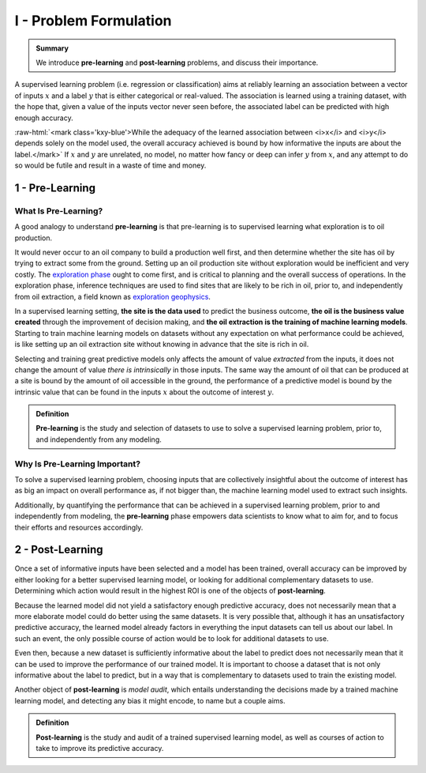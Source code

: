 .. meta::
	:description: Definition of pre-learning and post-learning in supervised learning problems
	:keywords:  Pre-Learning Explained, Post-Learning Explained, Model Audit, Model Explanation
	:http-equiv=content-language: en

.. role:: raw-html(raw)
    :format: html

I - Problem Formulation
=======================

.. admonition:: Summary

	We introduce **pre-learning** and **post-learning** problems, and discuss their importance. 


A supervised learning problem (i.e. regression or classification) aims at reliably learning an association between 
a vector of inputs :math:`x` and a label :math:`y` that is either categorical or real-valued. The association is learned using a training dataset, with the hope that, given a value of the inputs vector never seen before, the associated label can be predicted with high enough accuracy.

:raw-html:`<mark class='kxy-blue'>While the adequacy of the learned association between <i>x</i> and <i>y</i> depends solely on the model used, the overall accuracy achieved is bound by how informative the inputs are about the label.</mark>` If :math:`x` and :math:`y` are unrelated, no model, no matter 
how fancy or deep can infer :math:`y` from :math:`x`, and any attempt to do so would be futile and result in a waste of time and money. 

1 - Pre-Learning
----------------

What Is Pre-Learning?
^^^^^^^^^^^^^^^^^^^^^
A good analogy to understand **pre-learning** is that pre-learning is to supervised learning what exploration is to oil production.

It would never occur to an oil company to build a production well first, and then determine whether the site has oil by trying to extract some from the ground. Setting up an oil production site without exploration would be inefficient and very costly. The `exploration phase <https://en.wikipedia.org/wiki/Hydrocarbon_exploration>`_ ought to come first, and is critical to planning and the overall success of operations. In the exploration phase, inference techniques are used to find sites that are likely to be rich in oil, prior to, and independently from oil extraction, a field known as `exploration geophysics <https://en.wikipedia.org/wiki/Exploration_geophysics>`_.

In a supervised learning setting, **the site is the data used** to predict the business outcome, **the oil is the business value created** through the improvement of decision making, and **the oil extraction is the training of machine learning models**. Starting to train machine learning models on datasets without any expectation on what performance could be achieved, is like setting up an oil extraction site without knowing in advance that the site is rich in oil.

Selecting and training great predictive models only affects the amount of value *extracted* from the inputs, it does not change the amount of value *there is intrinsically* in those inputs. The same way the amount of oil that can be produced at a site is bound by the amount of oil accessible in the ground, the performance of a predictive model is bound by the intrinsic value that can be found in the inputs :math:`x` about the outcome of interest :math:`y`. 

.. admonition:: Definition

	**Pre-learning** is the study and selection of datasets to use to solve a supervised learning problem, prior to, and independently from any modeling.


Why Is Pre-Learning Important?
^^^^^^^^^^^^^^^^^^^^^^^^^^^^^^

To solve a supervised learning problem, choosing inputs that are collectively insightful about the outcome of interest has as big an impact on overall performance as, if not bigger than, the machine learning model used to extract such insights.

Additionally, by quantifying the performance that can be achieved in a supervised learning problem, prior to and independently from modeling, the **pre-learning** phase empowers data scientists to know what to aim for, and to focus their efforts and resources accordingly.




2 - Post-Learning
-----------------
Once a set of informative inputs have been selected and a model has been trained, overall accuracy can be improved by either looking for a better supervised learning model, or looking for additional complementary datasets to use. Determining which action would result in the highest ROI is one of the objects of **post-learning**.

Because the learned model did not yield a satisfactory enough predictive accuracy, does not necessarily mean that a more elaborate model could do better using the same datasets. It is very possible that, although it has an unsatisfactory predictive accuracy, the learned model already factors in everything the input datasets can tell us about our label. In such an event, the only possible course of action would be 
to look for additional datasets to use.

Even then, because a new dataset is sufficiently informative about the label to predict does not necessarily mean that it can be used to improve the performance of our trained model. It is important to choose a dataset that is not only informative about the label to predict, 
but in a way that is complementary to datasets used to train the existing model.

Another object of **post-learning** is *model audit*, which entails understanding the decisions made by a trained machine learning model, and detecting any bias it might encode, to name but a couple aims.


.. admonition:: Definition

	**Post-learning** is the study and audit of a trained supervised learning model, as well as courses of action to take to improve its predictive accuracy.



